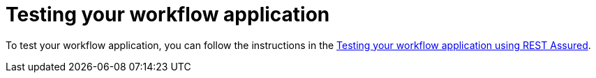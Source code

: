 :_content-type: PROCEDURE
:description: Testing your workflow application
:keywords: test, serverless, workflow, application
:navtitle: Testing your workflow application
// :page-aliases:

[id="proc-testing-your-workflow-application"]
= Testing your workflow application

To test your workflow application, you can follow the instructions in the
xref:testing-and-troubleshooting/basic-integration-tests-with-restassured.adoc[Testing your workflow application using REST Assured].
